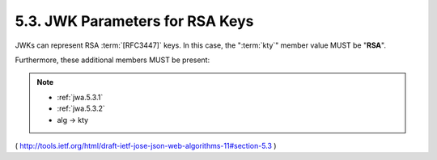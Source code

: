 5.3. JWK Parameters for RSA Keys
--------------------------------------------------

JWKs can represent RSA :term:`[RFC3447]` keys.  
In this case, 
the ":term:`kty`" member value MUST be "**RSA**".  

Furthermore, these additional members MUST be present:

.. note::

    - :ref:`jwa.5.3.1` 
    - :ref:`jwa.5.3.2` 

    - alg -> kty

( http://tools.ietf.org/html/draft-ietf-jose-json-web-algorithms-11#section-5.3 )
